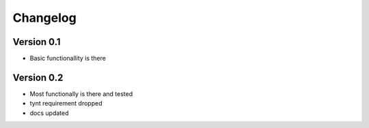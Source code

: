 =========
Changelog
=========

Version 0.1
===========

- Basic functionallity is there

Version 0.2
===========

- Most functionally is there and tested
- tynt requirement dropped
- docs updated

